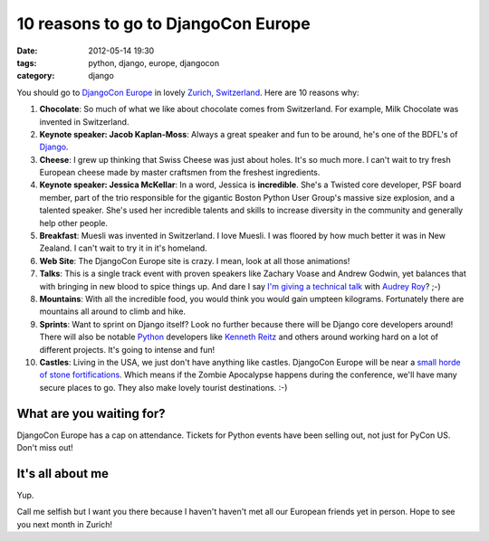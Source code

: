===========================================
10 reasons to go to DjangoCon Europe
===========================================

:date: 2012-05-14 19:30
:tags: python, django, europe, djangocon
:category: django

You should go to `DjangoCon Europe`_ in lovely Zurich_, Switzerland_. Here are 10 reasons why:

1. **Chocolate**: So much of what we like about chocolate comes from Switzerland. For example, Milk Chocolate was invented in Switzerland. 

2. **Keynote speaker: Jacob Kaplan-Moss**: Always a great speaker and fun to be around, he's one of the BDFL's of Django_. 

3. **Cheese**: I grew up thinking that Swiss Cheese was just about holes. It's so much more. I can't wait to try fresh European cheese made by master craftsmen from the freshest ingredients.

4. **Keynote speaker: Jessica McKellar**: In a word, Jessica is **incredible**. She's a Twisted core developer, PSF board member, part of the trio responsible for the gigantic Boston Python User Group's massive size explosion, and a talented speaker. She's used her incredible talents and skills to increase diversity in the community and generally help other people. 

5. **Breakfast**: Muesli was invented in Switzerland. I love Muesli. I was floored by how much better it was in New Zealand. I can't wait to try it in it's homeland.

6. **Web Site**: The DjangoCon Europe site is crazy. I mean, look at all those animations!

7. **Talks**: This is a single track event with proven speakers like Zachary Voase and Andrew Godwin, yet balances that with bringing in new blood to spice things up. And dare I say `I'm giving a technical talk`_ with `Audrey Roy`_? ;-)

8. **Mountains**: With all the incredible food, you would think you would gain umpteen kilograms. Fortunately there are mountains all around to climb and hike.

9. **Sprints**: Want to sprint on Django itself? Look no further because there will be Django core developers around! There will also be notable Python_ developers like `Kenneth Reitz`_ and others around working hard on a lot of different projects. It's going to intense and fun!

10. **Castles**: Living in the USA, we just don't have anything like castles. DjangoCon Europe will be near a `small horde of stone fortifications`_. Which means if the Zombie Apocalypse happens during the conference, we'll have many secure places to go. They also make lovely tourist destinations. :-)

What are you waiting for?
==========================

DjangoCon Europe has a cap on attendance. Tickets for Python events have been selling out, not just for PyCon US. Don't miss out!

It's all about me
==================

Yup. 

Call me selfish but I want you there because I haven't haven't met all our European friends yet in person. Hope to see you next month in Zurich!

.. _Zurich: https://en.wikipedia.org/wiki/Zurich
.. _Switzerland: https://en.wikipedia.org/wiki/Switzerland
.. _`DjangoCon Europe`: http://djangocon.eu
.. _Vevey: https://en.wikipedia.org/wiki/Vevey
.. _Django: http://djangoproject.com
.. _`Audrey Roy`: http://audreymroy.com/
.. _Python: http://python.org
.. _`Kenneth Reitz`: http://kennethreitz.com/
.. _`small horde of stone fortifications`: https://en.wikipedia.org/wiki/List_of_castles_and_fortresses_in_Switzerland#Zurich
.. _`Audrey Roy`: http://audreymroy.com/
.. _`I'm giving a technical talk`: http://2012.djangocon.eu/schedule/round-pegs-and-square-holes/